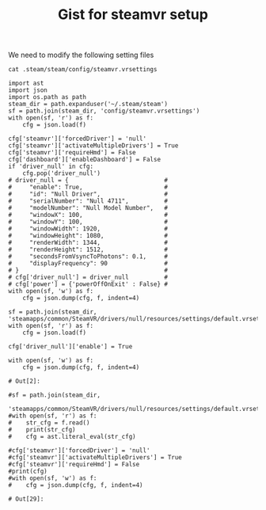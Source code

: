 #+title: Gist for steamvr setup


We need to modify the following setting files

#+BEGIN_SRC shell :results output
cat .steam/steam/config/steamvr.vrsettings
#+END_SRC

#+RESULTS:

#+begin_src ipython :session vrsetup :file  :exports both :tangle vrsetup.py
  import ast
  import json
  import os.path as path
  steam_dir = path.expanduser('~/.steam/steam')
  sf = path.join(steam_dir, 'config/steamvr.vrsettings')
  with open(sf, 'r') as f:
      cfg = json.load(f)

  cfg['steamvr']['forcedDriver'] = 'null'
  cfg['steamvr']['activateMultipleDrivers'] = True
  cfg['steamvr']['requireHmd'] = False
  cfg['dashboard']['enableDashboard'] = False
  if 'driver_null' in cfg:
      cfg.pop('driver_null')
  # driver_null = {                           #
  #     "enable": True,                       #
  #     "id": "Null Driver",                  #
  #     "serialNumber": "Null 4711",          #
  #     "modelNumber": "Null Model Number",   #
  #     "windowX": 100,                       #
  #     "windowY": 100,                       #
  #     "windowWidth": 1920,                  #
  #     "windowHeight": 1080,                 #
  #     "renderWidth": 1344,                  #
  #     "renderHeight": 1512,                 #
  #     "secondsFromVsyncToPhotons": 0.1,     #
  #     "displayFrequency": 90                #
  # }                                         #
  # cfg['driver_null'] = driver_null          #
  # cfg['power'] = {'powerOffOnExit' : False} #
  with open(sf, 'w') as f:
      cfg = json.dump(cfg, f, indent=4)

  sf = path.join(steam_dir, 'steamapps/common/SteamVR/drivers/null/resources/settings/default.vrsettings')
  with open(sf, 'r') as f:
      cfg = json.load(f)

  cfg['driver_null']['enable'] = True

  with open(sf, 'w') as f:
      cfg = json.dump(cfg, f, indent=4)
#+end_src

#+RESULTS:
: # Out[2]:

#+begin_src ipython :session vrsetup :file  :exports both
   #sf = path.join(steam_dir,
                  'steamapps/common/SteamVR/drivers/null/resources/settings/default.vrsettings')
   #with open(sf, 'r') as f:
   #    str_cfg = f.read()
   #    print(str_cfg)
   #    cfg = ast.literal_eval(str_cfg)

   #cfg['steamvr']['forcedDriver'] = 'null'
   #cfg['steamvr']['activateMultipleDrivers'] = True
   #cfg['steamvr']['requireHmd'] = False
   #print(cfg)
   #with open(sf, 'w') as f:
   #    cfg = json.dump(cfg, f, indent=4)
#+end_src

#+RESULTS:
: # Out[29]:
